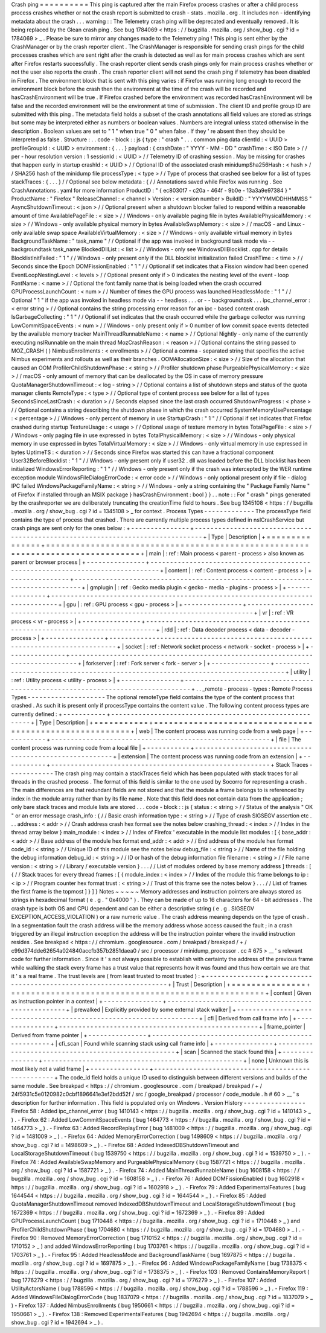 Crash
ping
=
=
=
=
=
=
=
=
=
=
This
ping
is
captured
after
the
main
Firefox
process
crashes
or
after
a
child
process
process
crashes
whether
or
not
the
crash
report
is
submitted
to
crash
-
stats
.
mozilla
.
org
.
It
includes
non
-
identifying
metadata
about
the
crash
.
.
.
warning
:
:
The
Telemetry
crash
ping
will
be
deprecated
and
eventually
removed
.
It
is
being
replaced
by
the
Glean
crash
ping
.
See
bug
1784069
<
https
:
/
/
bugzilla
.
mozilla
.
org
/
show_bug
.
cgi
?
id
=
1784069
>
_
.
Please
be
sure
to
mirror
any
changes
made
to
the
Telemetry
ping
!
This
ping
is
sent
either
by
the
CrashManager
or
by
the
crash
reporter
client
.
The
CrashManager
is
responsible
for
sending
crash
pings
for
the
child
processes
crashes
which
are
sent
right
after
the
crash
is
detected
as
well
as
for
main
process
crashes
which
are
sent
after
Firefox
restarts
successfully
.
The
crash
reporter
client
sends
crash
pings
only
for
main
process
crashes
whether
or
not
the
user
also
reports
the
crash
.
The
crash
reporter
client
will
not
send
the
crash
ping
if
telemetry
has
been
disabled
in
Firefox
.
The
environment
block
that
is
sent
with
this
ping
varies
:
if
Firefox
was
running
long
enough
to
record
the
environment
block
before
the
crash
then
the
environment
at
the
time
of
the
crash
will
be
recorded
and
hasCrashEnvironment
will
be
true
.
If
Firefox
crashed
before
the
environment
was
recorded
hasCrashEnvironment
will
be
false
and
the
recorded
environment
will
be
the
environment
at
time
of
submission
.
The
client
ID
and
profile
group
ID
are
submitted
with
this
ping
.
The
metadata
field
holds
a
subset
of
the
crash
annotations
all
field
values
are
stored
as
strings
but
some
may
be
interpreted
either
as
numbers
or
boolean
values
.
Numbers
are
integral
unless
stated
otherwise
in
the
description
.
Boolean
values
are
set
to
"
1
"
when
true
"
0
"
when
false
.
If
they
'
re
absent
then
they
should
be
interpreted
as
false
.
Structure
:
.
.
code
-
block
:
:
js
{
type
:
"
crash
"
.
.
.
common
ping
data
clientId
:
<
UUID
>
profileGroupId
:
<
UUID
>
environment
:
{
.
.
.
}
payload
:
{
crashDate
:
"
YYYY
-
MM
-
DD
"
crashTime
:
<
ISO
Date
>
/
/
per
-
hour
resolution
version
:
1
sessionId
:
<
UUID
>
/
/
Telemetry
ID
of
crashing
session
.
May
be
missing
for
crashes
that
happen
early
in
startup
crashId
:
<
UUID
>
/
/
Optional
ID
of
the
associated
crash
minidumpSha256Hash
:
<
hash
>
/
/
SHA256
hash
of
the
minidump
file
processType
:
<
type
>
/
/
Type
of
process
that
crashed
see
below
for
a
list
of
types
stackTraces
:
{
.
.
.
}
/
/
Optional
see
below
metadata
:
{
/
/
Annotations
saved
while
Firefox
was
running
.
See
CrashAnnotations
.
yaml
for
more
information
ProductID
:
"
{
ec8030f7
-
c20a
-
464f
-
9b0e
-
13a3a9e97384
}
"
ProductName
:
"
Firefox
"
ReleaseChannel
:
<
channel
>
Version
:
<
version
number
>
BuildID
:
"
YYYYMMDDHHMMSS
"
AsyncShutdownTimeout
:
<
json
>
/
/
Optional
present
when
a
shutdown
blocker
failed
to
respond
within
a
reasonable
amount
of
time
AvailablePageFile
:
<
size
>
/
/
Windows
-
only
available
paging
file
in
bytes
AvailablePhysicalMemory
:
<
size
>
/
/
Windows
-
only
available
physical
memory
in
bytes
AvailableSwapMemory
:
<
size
>
/
/
macOS
-
and
Linux
-
only
available
swap
space
AvailableVirtualMemory
:
<
size
>
/
/
Windows
-
only
available
virtual
memory
in
bytes
BackgroundTaskName
:
"
task_name
"
/
/
Optional
if
the
app
was
invoked
in
background
task
mode
via
-
-
backgroundtask
task_name
BlockedDllList
:
<
list
>
/
/
Windows
-
only
see
WindowsDllBlocklist
.
cpp
for
details
BlocklistInitFailed
:
"
1
"
/
/
Windows
-
only
present
only
if
the
DLL
blocklist
initialization
failed
CrashTime
:
<
time
>
/
/
Seconds
since
the
Epoch
DOMFissionEnabled
:
"
1
"
/
/
Optional
if
set
indicates
that
a
Fission
window
had
been
opened
EventLoopNestingLevel
:
<
levels
>
/
/
Optional
present
only
if
>
0
indicates
the
nesting
level
of
the
event
-
loop
FontName
:
<
name
>
/
/
Optional
the
font
family
name
that
is
being
loaded
when
the
crash
occurred
GPUProcessLaunchCount
:
<
num
>
/
/
Number
of
times
the
GPU
process
was
launched
HeadlessMode
:
"
1
"
/
/
Optional
"
1
"
if
the
app
was
invoked
in
headless
mode
via
-
-
headless
.
.
.
or
-
-
backgroundtask
.
.
.
ipc_channel_error
:
<
error
string
>
/
/
Optional
contains
the
string
processing
error
reason
for
an
ipc
-
based
content
crash
IsGarbageCollecting
:
"
1
"
/
/
Optional
if
set
indicates
that
the
crash
occurred
while
the
garbage
collector
was
running
LowCommitSpaceEvents
:
<
num
>
/
/
Windows
-
only
present
only
if
>
0
number
of
low
commit
space
events
detected
by
the
available
memory
tracker
MainThreadRunnableName
:
<
name
>
/
/
Optional
Nightly
-
only
name
of
the
currently
executing
nsIRunnable
on
the
main
thread
MozCrashReason
:
<
reason
>
/
/
Optional
contains
the
string
passed
to
MOZ_CRASH
(
)
NimbusEnrollments
:
<
enrollments
>
/
/
Optional
a
comma
-
separated
string
that
specifies
the
active
Nimbus
experiments
and
rollouts
as
well
as
their
branches
.
OOMAllocationSize
:
<
size
>
/
/
Size
of
the
allocation
that
caused
an
OOM
ProfilerChildShutdownPhase
:
<
string
>
/
/
Profiler
shutdown
phase
PurgeablePhysicalMemory
:
<
size
>
/
/
macOS
-
only
amount
of
memory
that
can
be
deallocated
by
the
OS
in
case
of
memory
pressure
QuotaManagerShutdownTimeout
:
<
log
-
string
>
/
/
Optional
contains
a
list
of
shutdown
steps
and
status
of
the
quota
manager
clients
RemoteType
:
<
type
>
/
/
Optional
type
of
content
process
see
below
for
a
list
of
types
SecondsSinceLastCrash
:
<
duration
>
/
/
Seconds
elapsed
since
the
last
crash
occurred
ShutdownProgress
:
<
phase
>
/
/
Optional
contains
a
string
describing
the
shutdown
phase
in
which
the
crash
occurred
SystemMemoryUsePercentage
:
<
percentage
>
/
/
Windows
-
only
percent
of
memory
in
use
StartupCrash
:
"
1
"
/
/
Optional
if
set
indicates
that
Firefox
crashed
during
startup
TextureUsage
:
<
usage
>
/
/
Optional
usage
of
texture
memory
in
bytes
TotalPageFile
:
<
size
>
/
/
Windows
-
only
paging
file
in
use
expressed
in
bytes
TotalPhysicalMemory
:
<
size
>
/
/
Windows
-
only
physical
memory
in
use
expressed
in
bytes
TotalVirtualMemory
:
<
size
>
/
/
Windows
-
only
virtual
memory
in
use
expressed
in
bytes
UptimeTS
:
<
duration
>
/
/
Seconds
since
Firefox
was
started
this
can
have
a
fractional
component
User32BeforeBlocklist
:
"
1
"
/
/
Windows
-
only
present
only
if
user32
.
dll
was
loaded
before
the
DLL
blocklist
has
been
initialized
WindowsErrorReporting
:
"
1
"
/
/
Windows
-
only
present
only
if
the
crash
was
intercepted
by
the
WER
runtime
exception
module
WindowsFileDialogErrorCode
:
<
error
code
>
/
/
Windows
-
only
optional
present
only
if
file
-
dialog
IPC
failed
WindowsPackageFamilyName
:
<
string
>
/
/
Windows
-
only
a
string
containing
the
"
Package
Family
Name
"
of
Firefox
if
installed
through
an
MSIX
package
}
hasCrashEnvironment
:
bool
}
}
.
.
note
:
:
For
"
crash
"
pings
generated
by
the
crashreporter
we
are
deliberately
truncating
the
creationTime
field
to
hours
.
See
bug
1345108
<
https
:
/
/
bugzilla
.
mozilla
.
org
/
show_bug
.
cgi
?
id
=
1345108
>
_
for
context
.
Process
Types
-
-
-
-
-
-
-
-
-
-
-
-
-
The
processType
field
contains
the
type
of
process
that
crashed
.
There
are
currently
multiple
process
types
defined
in
nsICrashService
but
crash
pings
are
sent
only
for
the
ones
below
:
+
-
-
-
-
-
-
-
-
-
-
-
-
-
-
-
+
-
-
-
-
-
-
-
-
-
-
-
-
-
-
-
-
-
-
-
-
-
-
-
-
-
-
-
-
-
-
-
-
-
-
-
-
-
-
-
-
-
-
-
-
-
-
-
-
-
-
-
-
-
-
-
-
-
-
-
-
-
-
-
-
-
-
-
-
-
-
-
-
-
-
-
-
-
-
-
+
|
Type
|
Description
|
+
=
=
=
=
=
=
=
=
=
=
=
=
=
=
=
+
=
=
=
=
=
=
=
=
=
=
=
=
=
=
=
=
=
=
=
=
=
=
=
=
=
=
=
=
=
=
=
=
=
=
=
=
=
=
=
=
=
=
=
=
=
=
=
=
=
=
=
=
=
=
=
=
=
=
=
=
=
=
=
=
=
=
=
=
=
=
=
=
=
=
=
=
=
=
=
+
|
main
|
:
ref
:
Main
process
<
parent
-
process
>
also
known
as
parent
or
browser
process
|
+
-
-
-
-
-
-
-
-
-
-
-
-
-
-
-
+
-
-
-
-
-
-
-
-
-
-
-
-
-
-
-
-
-
-
-
-
-
-
-
-
-
-
-
-
-
-
-
-
-
-
-
-
-
-
-
-
-
-
-
-
-
-
-
-
-
-
-
-
-
-
-
-
-
-
-
-
-
-
-
-
-
-
-
-
-
-
-
-
-
-
-
-
-
-
-
+
|
content
|
:
ref
:
Content
process
<
content
-
process
>
|
+
-
-
-
-
-
-
-
-
-
-
-
-
-
-
-
+
-
-
-
-
-
-
-
-
-
-
-
-
-
-
-
-
-
-
-
-
-
-
-
-
-
-
-
-
-
-
-
-
-
-
-
-
-
-
-
-
-
-
-
-
-
-
-
-
-
-
-
-
-
-
-
-
-
-
-
-
-
-
-
-
-
-
-
-
-
-
-
-
-
-
-
-
-
-
-
+
|
gmplugin
|
:
ref
:
Gecko
media
plugin
<
gecko
-
media
-
plugins
-
process
>
|
+
-
-
-
-
-
-
-
-
-
-
-
-
-
-
-
+
-
-
-
-
-
-
-
-
-
-
-
-
-
-
-
-
-
-
-
-
-
-
-
-
-
-
-
-
-
-
-
-
-
-
-
-
-
-
-
-
-
-
-
-
-
-
-
-
-
-
-
-
-
-
-
-
-
-
-
-
-
-
-
-
-
-
-
-
-
-
-
-
-
-
-
-
-
-
-
+
|
gpu
|
:
ref
:
GPU
process
<
gpu
-
process
>
|
+
-
-
-
-
-
-
-
-
-
-
-
-
-
-
-
+
-
-
-
-
-
-
-
-
-
-
-
-
-
-
-
-
-
-
-
-
-
-
-
-
-
-
-
-
-
-
-
-
-
-
-
-
-
-
-
-
-
-
-
-
-
-
-
-
-
-
-
-
-
-
-
-
-
-
-
-
-
-
-
-
-
-
-
-
-
-
-
-
-
-
-
-
-
-
-
+
|
vr
|
:
ref
:
VR
process
<
vr
-
process
>
|
+
-
-
-
-
-
-
-
-
-
-
-
-
-
-
-
+
-
-
-
-
-
-
-
-
-
-
-
-
-
-
-
-
-
-
-
-
-
-
-
-
-
-
-
-
-
-
-
-
-
-
-
-
-
-
-
-
-
-
-
-
-
-
-
-
-
-
-
-
-
-
-
-
-
-
-
-
-
-
-
-
-
-
-
-
-
-
-
-
-
-
-
-
-
-
-
+
|
rdd
|
:
ref
:
Data
decoder
process
<
data
-
decoder
-
process
>
|
+
-
-
-
-
-
-
-
-
-
-
-
-
-
-
-
+
-
-
-
-
-
-
-
-
-
-
-
-
-
-
-
-
-
-
-
-
-
-
-
-
-
-
-
-
-
-
-
-
-
-
-
-
-
-
-
-
-
-
-
-
-
-
-
-
-
-
-
-
-
-
-
-
-
-
-
-
-
-
-
-
-
-
-
-
-
-
-
-
-
-
-
-
-
-
-
+
|
socket
|
:
ref
:
Network
socket
process
<
network
-
socket
-
process
>
|
+
-
-
-
-
-
-
-
-
-
-
-
-
-
-
-
+
-
-
-
-
-
-
-
-
-
-
-
-
-
-
-
-
-
-
-
-
-
-
-
-
-
-
-
-
-
-
-
-
-
-
-
-
-
-
-
-
-
-
-
-
-
-
-
-
-
-
-
-
-
-
-
-
-
-
-
-
-
-
-
-
-
-
-
-
-
-
-
-
-
-
-
-
-
-
-
+
|
forkserver
|
:
ref
:
Fork
server
<
fork
-
server
>
|
+
-
-
-
-
-
-
-
-
-
-
-
-
-
-
-
+
-
-
-
-
-
-
-
-
-
-
-
-
-
-
-
-
-
-
-
-
-
-
-
-
-
-
-
-
-
-
-
-
-
-
-
-
-
-
-
-
-
-
-
-
-
-
-
-
-
-
-
-
-
-
-
-
-
-
-
-
-
-
-
-
-
-
-
-
-
-
-
-
-
-
-
-
-
-
-
+
|
utility
|
:
ref
:
Utility
process
<
utility
-
process
>
|
+
-
-
-
-
-
-
-
-
-
-
-
-
-
-
-
+
-
-
-
-
-
-
-
-
-
-
-
-
-
-
-
-
-
-
-
-
-
-
-
-
-
-
-
-
-
-
-
-
-
-
-
-
-
-
-
-
-
-
-
-
-
-
-
-
-
-
-
-
-
-
-
-
-
-
-
-
-
-
-
-
-
-
-
-
-
-
-
-
-
-
-
-
-
-
-
+
.
.
_remote
-
process
-
types
:
Remote
Process
Types
-
-
-
-
-
-
-
-
-
-
-
-
-
-
-
-
-
-
-
-
The
optional
remoteType
field
contains
the
type
of
the
content
process
that
crashed
.
As
such
it
is
present
only
if
processType
contains
the
content
value
.
The
following
content
process
types
are
currently
defined
:
+
-
-
-
-
-
-
-
-
-
-
-
+
-
-
-
-
-
-
-
-
-
-
-
-
-
-
-
-
-
-
-
-
-
-
-
-
-
-
-
-
-
-
-
-
-
-
-
-
-
-
-
-
-
-
-
-
-
-
-
-
-
-
-
-
-
-
-
-
+
|
Type
|
Description
|
+
=
=
=
=
=
=
=
=
=
=
=
+
=
=
=
=
=
=
=
=
=
=
=
=
=
=
=
=
=
=
=
=
=
=
=
=
=
=
=
=
=
=
=
=
=
=
=
=
=
=
=
=
=
=
=
=
=
=
=
=
=
=
=
=
=
=
=
=
+
|
web
|
The
content
process
was
running
code
from
a
web
page
|
+
-
-
-
-
-
-
-
-
-
-
-
+
-
-
-
-
-
-
-
-
-
-
-
-
-
-
-
-
-
-
-
-
-
-
-
-
-
-
-
-
-
-
-
-
-
-
-
-
-
-
-
-
-
-
-
-
-
-
-
-
-
-
-
-
-
-
-
-
+
|
file
|
The
content
process
was
running
code
from
a
local
file
|
+
-
-
-
-
-
-
-
-
-
-
-
+
-
-
-
-
-
-
-
-
-
-
-
-
-
-
-
-
-
-
-
-
-
-
-
-
-
-
-
-
-
-
-
-
-
-
-
-
-
-
-
-
-
-
-
-
-
-
-
-
-
-
-
-
-
-
-
-
+
|
extension
|
The
content
process
was
running
code
from
an
extension
|
+
-
-
-
-
-
-
-
-
-
-
-
+
-
-
-
-
-
-
-
-
-
-
-
-
-
-
-
-
-
-
-
-
-
-
-
-
-
-
-
-
-
-
-
-
-
-
-
-
-
-
-
-
-
-
-
-
-
-
-
-
-
-
-
-
-
-
-
-
+
Stack
Traces
-
-
-
-
-
-
-
-
-
-
-
-
The
crash
ping
may
contain
a
stackTraces
field
which
has
been
populated
with
stack
traces
for
all
threads
in
the
crashed
process
.
The
format
of
this
field
is
similar
to
the
one
used
by
Socorro
for
representing
a
crash
.
The
main
differences
are
that
redundant
fields
are
not
stored
and
that
the
module
a
frame
belongs
to
is
referenced
by
index
in
the
module
array
rather
than
by
its
file
name
.
Note
that
this
field
does
not
contain
data
from
the
application
;
only
bare
stack
traces
and
module
lists
are
stored
.
.
.
code
-
block
:
:
js
{
status
:
<
string
>
/
/
Status
of
the
analysis
"
OK
"
or
an
error
message
crash_info
:
{
/
/
Basic
crash
information
type
:
<
string
>
/
/
Type
of
crash
SIGSEGV
assertion
etc
.
.
.
address
:
<
addr
>
/
/
Crash
address
crash
hex
format
see
the
notes
below
crashing_thread
:
<
index
>
/
/
Index
in
the
thread
array
below
}
main_module
:
<
index
>
/
/
Index
of
Firefox
'
executable
in
the
module
list
modules
:
[
{
base_addr
:
<
addr
>
/
/
Base
address
of
the
module
hex
format
end_addr
:
<
addr
>
/
/
End
address
of
the
module
hex
format
code_id
:
<
string
>
/
/
Unique
ID
of
this
module
see
the
notes
below
debug_file
:
<
string
>
/
/
Name
of
the
file
holding
the
debug
information
debug_id
:
<
string
>
/
/
ID
or
hash
of
the
debug
information
file
filename
:
<
string
>
/
/
File
name
version
:
<
string
>
/
/
Library
/
executable
version
}
.
.
.
/
/
List
of
modules
ordered
by
base
memory
address
]
threads
:
[
{
/
/
Stack
traces
for
every
thread
frames
:
[
{
module_index
:
<
index
>
/
/
Index
of
the
module
this
frame
belongs
to
ip
:
<
ip
>
/
/
Program
counter
hex
format
trust
:
<
string
>
/
/
Trust
of
this
frame
see
the
notes
below
}
.
.
.
/
/
List
of
frames
the
first
frame
is
the
topmost
]
}
]
}
Notes
~
~
~
~
~
Memory
addresses
and
instruction
pointers
are
always
stored
as
strings
in
hexadecimal
format
(
e
.
g
.
"
0x4000
"
)
.
They
can
be
made
of
up
to
16
characters
for
64
-
bit
addresses
.
The
crash
type
is
both
OS
and
CPU
dependent
and
can
be
either
a
descriptive
string
(
e
.
g
.
SIGSEGV
EXCEPTION_ACCESS_VIOLATION
)
or
a
raw
numeric
value
.
The
crash
address
meaning
depends
on
the
type
of
crash
.
In
a
segmentation
fault
the
crash
address
will
be
the
memory
address
whose
access
caused
the
fault
;
in
a
crash
triggered
by
an
illegal
instruction
exception
the
address
will
be
the
instruction
pointer
where
the
invalid
instruction
resides
.
See
breakpad
<
https
:
/
/
chromium
.
googlesource
.
com
/
breakpad
/
breakpad
/
+
/
c99d374dde62654a024840accfb357b2851daea0
/
src
/
processor
/
minidump_processor
.
cc
#
675
>
__
'
s
relevant
code
for
further
information
.
Since
it
'
s
not
always
possible
to
establish
with
certainty
the
address
of
the
previous
frame
while
walking
the
stack
every
frame
has
a
trust
value
that
represents
how
it
was
found
and
thus
how
certain
we
are
that
it
'
s
a
real
frame
.
The
trust
levels
are
(
from
least
trusted
to
most
trusted
)
:
+
-
-
-
-
-
-
-
-
-
-
-
-
-
-
-
+
-
-
-
-
-
-
-
-
-
-
-
-
-
-
-
-
-
-
-
-
-
-
-
-
-
-
-
-
-
-
-
-
-
-
-
-
-
-
-
-
-
-
-
-
-
-
-
-
-
-
-
+
|
Trust
|
Description
|
+
=
=
=
=
=
=
=
=
=
=
=
=
=
=
=
+
=
=
=
=
=
=
=
=
=
=
=
=
=
=
=
=
=
=
=
=
=
=
=
=
=
=
=
=
=
=
=
=
=
=
=
=
=
=
=
=
=
=
=
=
=
=
=
=
=
=
=
+
|
context
|
Given
as
instruction
pointer
in
a
context
|
+
-
-
-
-
-
-
-
-
-
-
-
-
-
-
-
+
-
-
-
-
-
-
-
-
-
-
-
-
-
-
-
-
-
-
-
-
-
-
-
-
-
-
-
-
-
-
-
-
-
-
-
-
-
-
-
-
-
-
-
-
-
-
-
-
-
-
-
+
|
prewalked
|
Explicitly
provided
by
some
external
stack
walker
|
+
-
-
-
-
-
-
-
-
-
-
-
-
-
-
-
+
-
-
-
-
-
-
-
-
-
-
-
-
-
-
-
-
-
-
-
-
-
-
-
-
-
-
-
-
-
-
-
-
-
-
-
-
-
-
-
-
-
-
-
-
-
-
-
-
-
-
-
+
|
cfi
|
Derived
from
call
frame
info
|
+
-
-
-
-
-
-
-
-
-
-
-
-
-
-
-
+
-
-
-
-
-
-
-
-
-
-
-
-
-
-
-
-
-
-
-
-
-
-
-
-
-
-
-
-
-
-
-
-
-
-
-
-
-
-
-
-
-
-
-
-
-
-
-
-
-
-
-
+
|
frame_pointer
|
Derived
from
frame
pointer
|
+
-
-
-
-
-
-
-
-
-
-
-
-
-
-
-
+
-
-
-
-
-
-
-
-
-
-
-
-
-
-
-
-
-
-
-
-
-
-
-
-
-
-
-
-
-
-
-
-
-
-
-
-
-
-
-
-
-
-
-
-
-
-
-
-
-
-
-
+
|
cfi_scan
|
Found
while
scanning
stack
using
call
frame
info
|
+
-
-
-
-
-
-
-
-
-
-
-
-
-
-
-
+
-
-
-
-
-
-
-
-
-
-
-
-
-
-
-
-
-
-
-
-
-
-
-
-
-
-
-
-
-
-
-
-
-
-
-
-
-
-
-
-
-
-
-
-
-
-
-
-
-
-
-
+
|
scan
|
Scanned
the
stack
found
this
|
+
-
-
-
-
-
-
-
-
-
-
-
-
-
-
-
+
-
-
-
-
-
-
-
-
-
-
-
-
-
-
-
-
-
-
-
-
-
-
-
-
-
-
-
-
-
-
-
-
-
-
-
-
-
-
-
-
-
-
-
-
-
-
-
-
-
-
-
+
|
none
|
Unknown
this
is
most
likely
not
a
valid
frame
|
+
-
-
-
-
-
-
-
-
-
-
-
-
-
-
-
+
-
-
-
-
-
-
-
-
-
-
-
-
-
-
-
-
-
-
-
-
-
-
-
-
-
-
-
-
-
-
-
-
-
-
-
-
-
-
-
-
-
-
-
-
-
-
-
-
-
-
-
+
The
code_id
field
holds
a
unique
ID
used
to
distinguish
between
different
versions
and
builds
of
the
same
module
.
See
breakpad
<
https
:
/
/
chromium
.
googlesource
.
com
/
breakpad
/
breakpad
/
+
/
24f5931c5e0120982c0cbf1896641e3ef2bdd52f
/
src
/
google_breakpad
/
processor
/
code_module
.
h
#
60
>
__
'
s
description
for
further
information
.
This
field
is
populated
only
on
Windows
.
Version
History
-
-
-
-
-
-
-
-
-
-
-
-
-
-
-
-
Firefox
58
:
Added
ipc_channel_error
(
bug
1410143
<
https
:
/
/
bugzilla
.
mozilla
.
org
/
show_bug
.
cgi
?
id
=
1410143
>
_
)
.
-
Firefox
62
:
Added
LowCommitSpaceEvents
(
bug
1464773
<
https
:
/
/
bugzilla
.
mozilla
.
org
/
show_bug
.
cgi
?
id
=
1464773
>
_
)
.
-
Firefox
63
:
Added
RecordReplayError
(
bug
1481009
<
https
:
/
/
bugzilla
.
mozilla
.
org
/
show_bug
.
cgi
?
id
=
1481009
>
_
)
.
-
Firefox
64
:
Added
MemoryErrorCorrection
(
bug
1498609
<
https
:
/
/
bugzilla
.
mozilla
.
org
/
show_bug
.
cgi
?
id
=
1498609
>
_
)
.
-
Firefox
68
:
Added
IndexedDBShutdownTimeout
and
LocalStorageShutdownTimeout
(
bug
1539750
<
https
:
/
/
bugzilla
.
mozilla
.
org
/
show_bug
.
cgi
?
id
=
1539750
>
_
)
.
-
Firefox
74
:
Added
AvailableSwapMemory
and
PurgeablePhysicalMemory
(
bug
1587721
<
https
:
/
/
bugzilla
.
mozilla
.
org
/
show_bug
.
cgi
?
id
=
1587721
>
_
)
.
-
Firefox
74
:
Added
MainThreadRunnableName
(
bug
1608158
<
https
:
/
/
bugzilla
.
mozilla
.
org
/
show_bug
.
cgi
?
id
=
1608158
>
_
)
.
-
Firefox
76
:
Added
DOMFissionEnabled
(
bug
1602918
<
https
:
/
/
bugzilla
.
mozilla
.
org
/
show_bug
.
cgi
?
id
=
1602918
>
_
)
.
-
Firefox
79
:
Added
ExperimentalFeatures
(
bug
1644544
<
https
:
/
/
bugzilla
.
mozilla
.
org
/
show_bug
.
cgi
?
id
=
1644544
>
_
)
.
-
Firefox
85
:
Added
QuotaManagerShutdownTimeout
removed
IndexedDBShutdownTimeout
and
LocalStorageShutdownTimeout
(
bug
1672369
<
https
:
/
/
bugzilla
.
mozilla
.
org
/
show_bug
.
cgi
?
id
=
1672369
>
_
)
.
-
Firefox
89
:
Added
GPUProcessLaunchCount
(
bug
1710448
<
https
:
/
/
bugzilla
.
mozilla
.
org
/
show_bug
.
cgi
?
id
=
1710448
>
_
)
and
ProfilerChildShutdownPhase
(
bug
1704680
<
https
:
/
/
bugzilla
.
mozilla
.
org
/
show_bug
.
cgi
?
id
=
1704680
>
_
)
.
-
Firefox
90
:
Removed
MemoryErrorCorrection
(
bug
1710152
<
https
:
/
/
bugzilla
.
mozilla
.
org
/
show_bug
.
cgi
?
id
=
1710152
>
_
)
and
added
WindowsErrorReporting
(
bug
1703761
<
https
:
/
/
bugzilla
.
mozilla
.
org
/
show_bug
.
cgi
?
id
=
1703761
>
_
)
.
-
Firefox
95
:
Added
HeadlessMode
and
BackgroundTaskName
(
bug
1697875
<
https
:
/
/
bugzilla
.
mozilla
.
org
/
show_bug
.
cgi
?
id
=
1697875
>
_
)
.
-
Firefox
96
:
Added
WindowsPackageFamilyName
(
bug
1738375
<
https
:
/
/
bugzilla
.
mozilla
.
org
/
show_bug
.
cgi
?
id
=
1738375
>
_
)
.
-
Firefox
103
:
Removed
ContainsMemoryReport
(
bug
1776279
<
https
:
/
/
bugzilla
.
mozilla
.
org
/
show_bug
.
cgi
?
id
=
1776279
>
_
)
.
-
Firefox
107
:
Added
UtilityActorsName
(
bug
1788596
<
https
:
/
/
bugzilla
.
mozilla
.
org
/
show_bug
.
cgi
?
id
=
1788596
>
_
)
.
-
Firefox
119
:
Added
WindowsFileDialogErrorCode
(
bug
1837079
<
https
:
/
/
bugzilla
.
mozilla
.
org
/
show_bug
.
cgi
?
id
=
1837079
>
_
)
-
Firefox
137
:
Added
NimbusEnrollments
(
bug
1950661
<
https
:
/
/
bugzilla
.
mozilla
.
org
/
show_bug
.
cgi
?
id
=
1950661
>
_
)
.
-
Firefox
138
:
Removed
ExperimentalFeatures
(
bug
1942694
<
https
:
/
/
bugzilla
.
mozilla
.
org
/
show_bug
.
cgi
?
id
=
1942694
>
_
)
.
